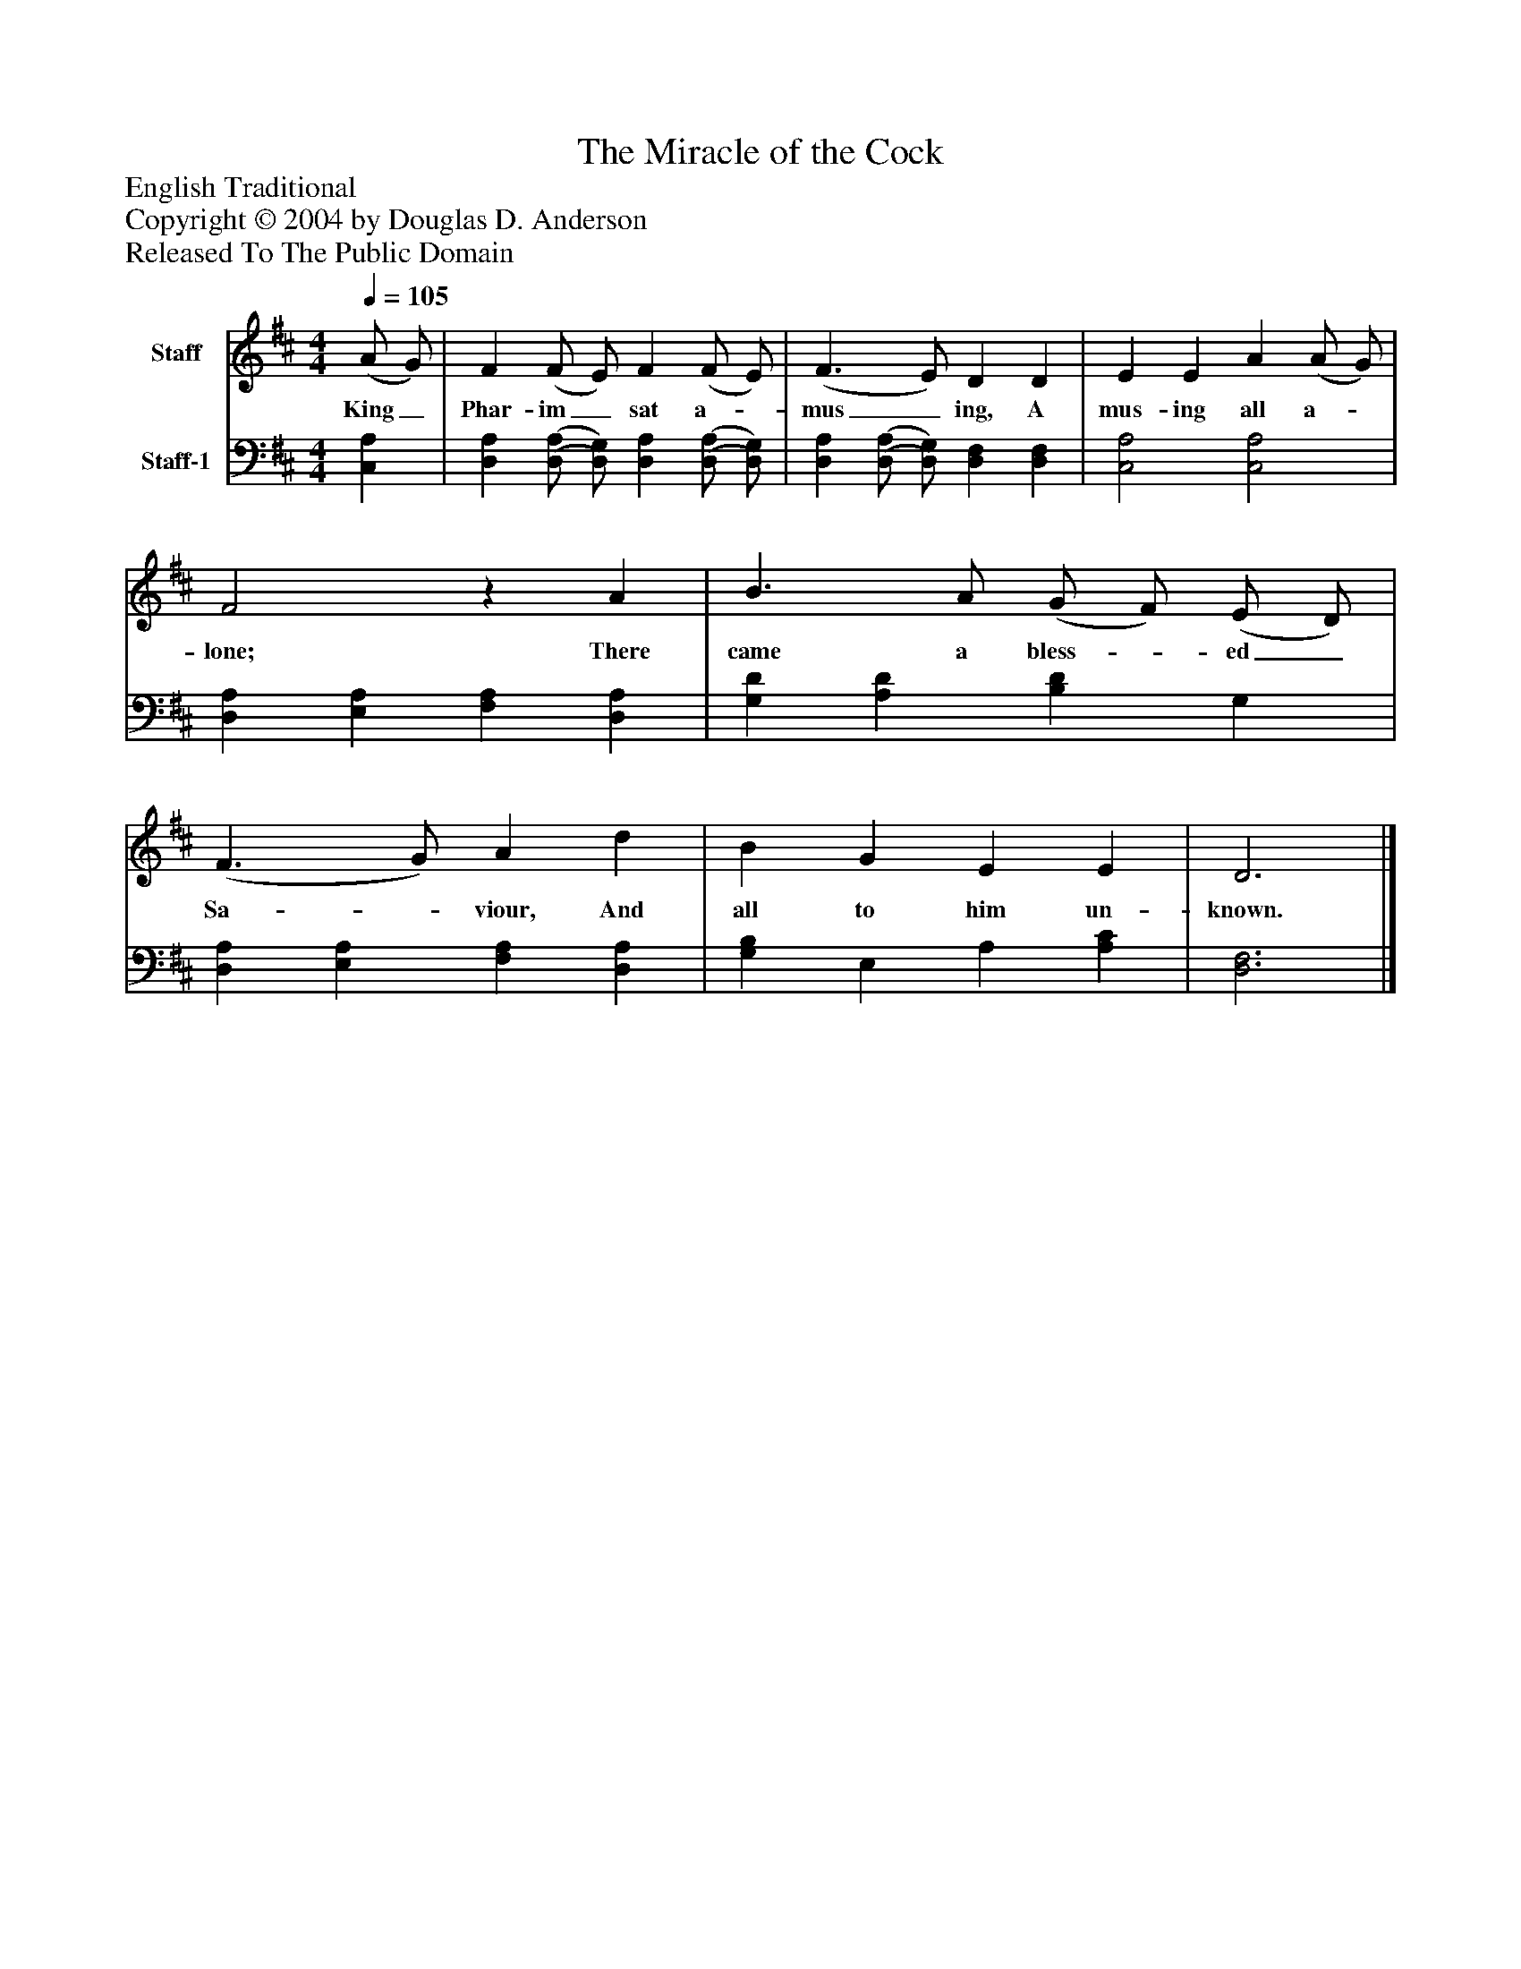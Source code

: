 %%abc-creator mxml2abc 1.4
%%abc-version 2.0
%%continueall true
%%titletrim true
%%titleformat A-1 T C1, Z-1, S-1
X: 0
T: The Miracle of the Cock
Z: English Traditional
Z: Copyright © 2004 by Douglas D. Anderson
Z: Released To The Public Domain
L: 1/4
M: 4/4
Q: 1/4=105
V: P1 name="Staff"
%%MIDI program 1 19
V: P2 name="Staff-1"
%%MIDI program 2 -1
K: D
[V: P1]  (A/ G/) | F (F/ E/) F (F/ E/) | (F3/ E/) D D | E E A (A/ G/) | F2z A | B3/ A/ (G/ F/) (E/ D/) | (F3/ G/) A d | B G E E | D3|]
w: King_ Phar- im_ sat a-_ mus_ ing, A mus- ing all a-_ lone; There came a bless-_ ed_ Sa-_ viour, And all to him un- known.
[V: P2]  [C,A,] | [D,A,] [(D,/(A,/] [D,/)G,/)] [D,A,] [(D,/(A,/] [D,/)G,/)] | [D,A,] [(D,/(A,/] [D,/)G,/)] [D,F,] [D,F,] | [C,2A,2] [C,2A,2] | [D,A,] [E,A,] [F,A,] [D,A,] | [G,D] [A,D] [B,D] G, | [D,A,] [E,A,] [F,A,] [D,A,] | [G,B,] E, A, [A,C] | [D,3F,3]|]

